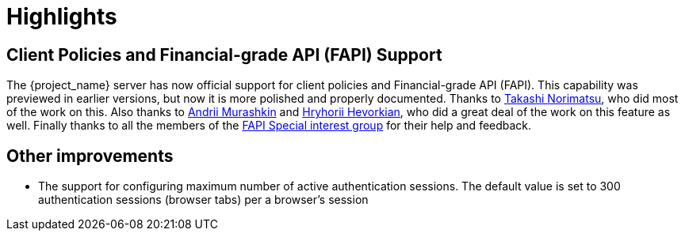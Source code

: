 = Highlights

== Client Policies and Financial-grade API (FAPI) Support

The {project_name} server has now official support for client policies and Financial-grade API (FAPI). This capability was previewed in earlier versions, but now
it is more polished and properly documented. Thanks to https://github.com/tnorimat[Takashi Norimatsu], who did most of the work on this. Also thanks
to https://github.com/andriimurashkin[Andrii Murashkin] and https://github.com/HryhoriiHevorkian[Hryhorii Hevorkian], who did a great deal of the work on this feature as well.
Finally thanks to all the members of the https://github.com/keycloak/kc-sig-fapi/blob/master/members.adoc[FAPI Special interest group] for their help and feedback.

== Other improvements

* The support for configuring maximum number of active authentication sessions. The default value is set to 300 authentication sessions (browser tabs) per a browser's session
